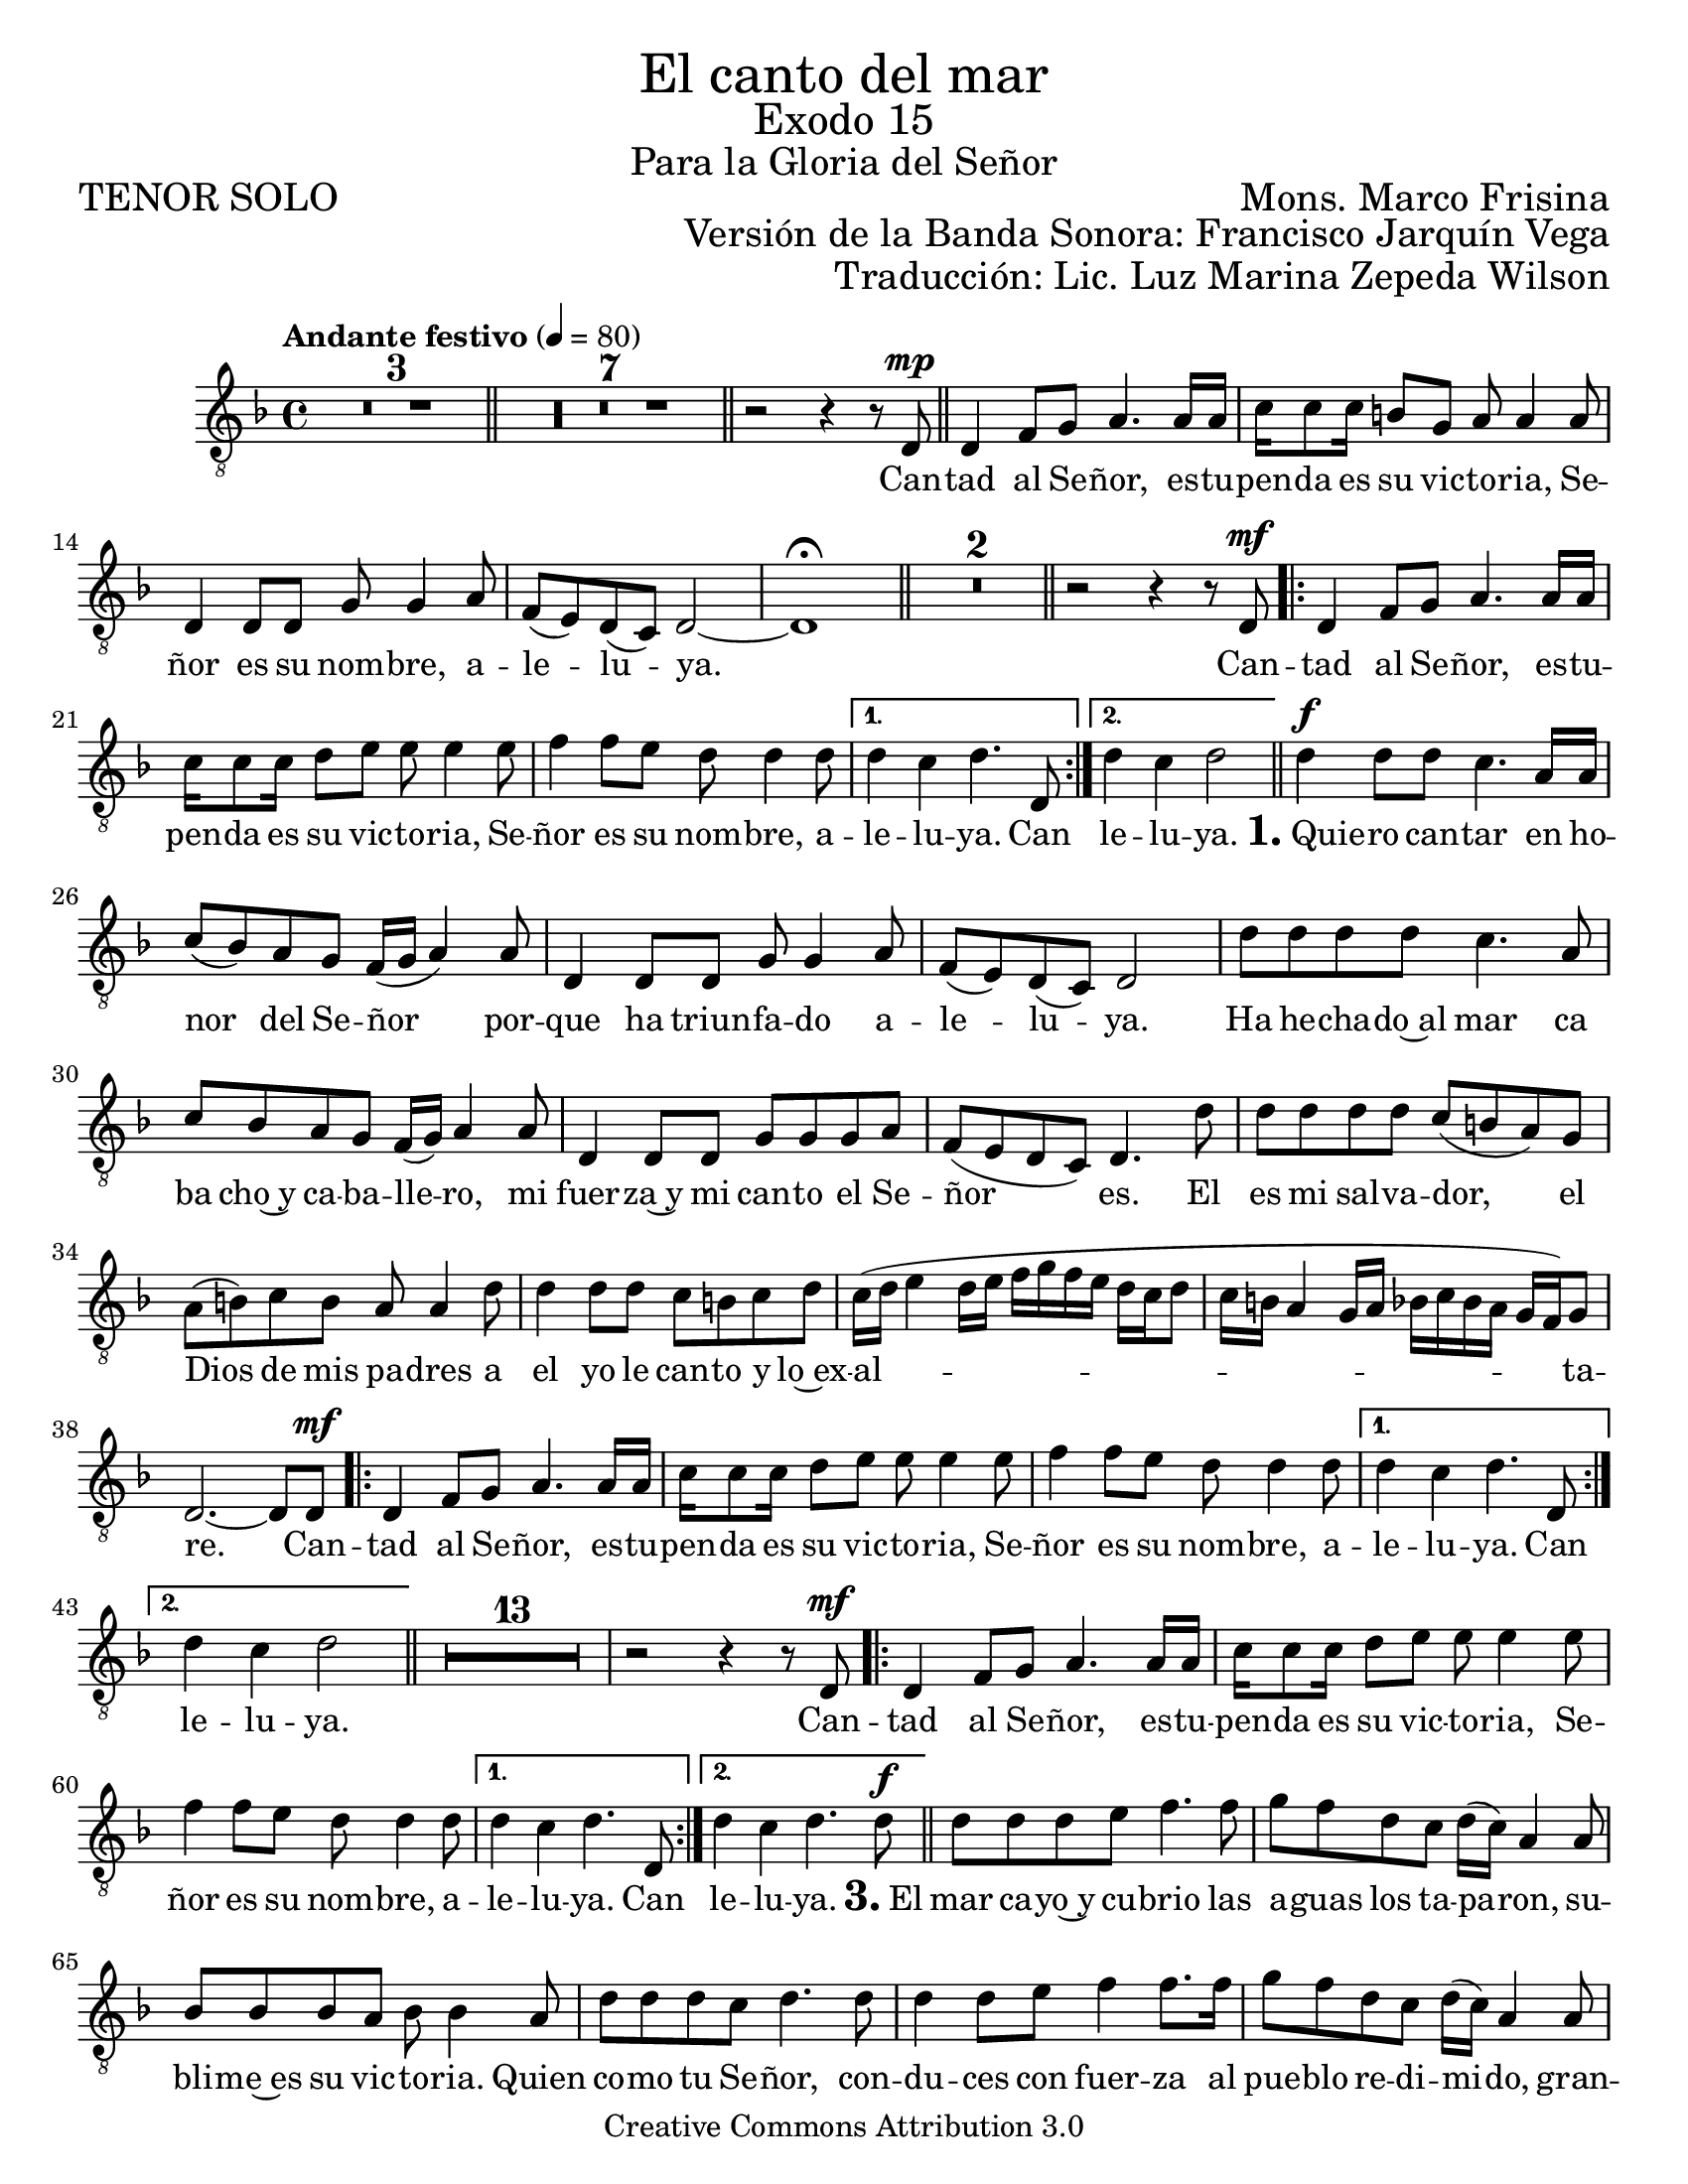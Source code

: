 %  El canto del mar - Tenor Solo
%  by serach.sam@

\language "espanol"
\version "2.23.2"

%#(set-global-staff-size 21)

\markup { \fill-line { \center-column { \fontsize #5 "El canto del mar" \fontsize #3 "Exodo 15" \fontsize #2 "Para la Gloria del Señor" } } }
\markup { \fill-line { \fontsize #2 "TENOR SOLO" \fontsize #2 "Mons. Marco Frisina"  } }
\markup { \fill-line { "" \right-column { \fontsize #2 "Versión de la Banda Sonora: Francisco Jarquín Vega" } } }
\markup { \fill-line { "" \right-column { \fontsize #2 "Traducción: Lic. Luz Marina Zepeda Wilson" } } }
\header {
  copyright = "Creative Commons Attribution 3.0"
  tagline = \markup { \with-url "http://lilypond.org/web/" { LilyPond ... \italic { music notation for everyone } } }
  breakbefore = ##t
}

% --- Global
global = {
  \tempo "Andante festivo" 4=80
  \key re \minor
  \time 4/4

  s1*3
  \bar "||"
  s1*7
  \bar "||"
  s1
  \bar "||"
  s1*5
  \bar "||"
  s1*2
  \bar "||"
  s1
  \repeat volta 2 { s1*3 }
  \alternative { { s1 } { s1 } }
  \bar "||"
  s1*14
  \repeat volta 2 { s1*3 }
  \alternative { { s1 } { s1 } }
  \bar "||"
  s1*14
  \repeat volta 2 { s1*3 }
  \alternative { { s1 } { s1 } }
  \bar "||"
  s1*14
  \repeat volta 2 { s1*3 }
  \alternative { { s1 } { s1 } }
  \bar "||"
  s1*1
  \bar "|."
}

% --- Musica
tenor = \relative do {
  \compressEmptyMeasures
  \dynamicUp
  \clef	"G_8"

  R1*10 | %10
  r2 r4 r8 re8\mp | %11
  re4 fa8 sol la4. la16 la |
  do16 do8 do16 si8 sol la la4 la8 |
  re,4 re8 re sol sol4 la8 |
  fa8( mi) re( do) re2~ |
  re1 \fermata | %16
  R1*2 | %18
  r2 r4 r8 re\mf | %19
  re4 fa8 sol la4. la16 la |
  do16 do8 do16 re8 mi mi mi4 mi8 |
  fa4 fa8 mi re re4 re8	|
  re4 do re4. re,8 | %23
  re'4 do re2 | %24
  re4\f re8 re do4. la16 la |
  do8( sib) la sol fa16( sol la4) la8 |
  re,4 re8 re sol sol4 la8 |
  fa8( mi) re( do) re2 |
  re'8 re re re do4. la8 |
  do8 sib la sol fa16( sol) la4 la8 |
  re,4 re8 re sol sol sol la |
  fa8( mi re do) re4. re'8 |
  re8 re re re do( si la) sol |
  la8( si) do si la la4 re8 |
  re4 re8 re do si do re |
  do16( re mi4 re16 mi fa sol fa mi re do re8 |
  do16 si la4 sol16 la sib do sib la sol fa) sol8 |
  re2.~ re8 re8\mf | %38
  re4 fa8 sol la4. la16 la | %39
  do16 do8 do16 re8 mi mi mi4 mi8 |
  fa4 fa8 mi re re4 re8	|
  re4 do re4. re,8 | %42
  re'4 do re2 | %43
  R1*13 | %56
  r2 r4 r8 re,\mf | %57
  re4 fa8 sol la4. la16 la | %58
  do16 do8 do16 re8 mi mi mi4 mi8 |
  fa4 fa8 mi re re4 re8	|
  re4 do re4. re,8 | %61
  re'4 do re4. re8\f | %62
  re8 re re mi fa4. fa8 | %63
  sol8 fa re do re16( do) la4 la8 |
  sib8 sib sib la sib sib4 la8 |
  re8 re re do re4. re8 |
  re4 re8 mi fa4 fa8. fa16 |
  sol8 fa re do re16( do) la4 la8 |
  sib8 sib sib la sol sol4 la8 |
  re8 re mi mi fa2 |
  fa8 fa fa fa fa4 do8. do16 |
  la8 do mi re do do4 mi8 |
  fa8 fa fa fa fa do do si |
  la16( si do4 mi8 re2 |
  fa4. do16 re mib2) |
  re2.~ re8 re,\mf | %76
  re4 fa8 sol la4. la16 la |
  do16 do8 do16 re8 mi mi mi4 mi8 |
  fa4 fa8 mi re re4 re8	|
  re4 do re4. re,8 | %80
  re'4 do re2~ | %81
  re2~ re8 r8 r4 | %82
}

% --- Letra
letra = \lyricmode {
  Can -- tad al Se -- ñor, es -- tu -- pen -- da es su vic -- to -- ria, Se -- ñor es su nom -- bre, a -- le -- lu -- ya.

  Can -- tad al Se -- ñor, es -- tu -- pen -- da es su vic -- to -- ria, Se -- ñor es su nom -- bre, a -- le -- lu -- ya.  Can le -- lu -- ya.
  
  \markup{\fontsize #2 \bold "1." "Quie"} -- ro can -- tar en ho -- nor del Se -- ñor por -- que ha triun -- fa -- do a -- le -- lu -- ya.
  Ha he -- cha -- do~al mar ca ba cho~y ca -- ba -- lle -- ro, mi fuer -- za~y mi can -- to el Se -- ñor es.
  El es mi sal -- va -- dor, el Dios de mis pa -- dres a el yo le can -- to y lo~ex -- al -- ta -- re.
  
  Can -- tad al Se -- ñor, es -- tu -- pen -- da es su vic -- to -- ria, Se -- ñor es su nom -- bre, a -- le -- lu -- ya. Can le -- lu -- ya.
  
  %Dios es un gue -- rre -- ro su nom -- bre~es el Se -- ñor. Hu -- dio en el mar al e -- jer -- ci -- to,
  %los ca -- ros de~E -- gip -- to su -- mer -- ge~en el mar ro -- jo; A -- lla~en lo pro -- fun -- do los se -- pul -- to.
  %La dies -- tra de Dios se~e -- le -- va has -- ta~el cie -- lo, la dies -- tra de Dios es te -- rri -- ble.
  
  Can -- tad al Se -- ñor, es -- tu -- pen -- da es su vic -- to -- ria, Se -- ñor es su nom -- bre, a -- le -- lu -- ya. Can le -- lu -- ya.

  \markup{\fontsize #2 \bold "3." "El"} mar ca -- yo~y cu -- brio las a -- guas los ta -- pa -- ron,
  su -- bli -- me~es su vic -- to -- ria.
  Quien co -- mo tu Se -- ñor,
  con -- du -- ces con fuer -- za al pue -- blo re -- di -- mi -- do,
  gran -- de y po -- de -- ro -- sa~es la dies -- tra del Se -- ñor.
  Gui -- as a tu pue -- blo,
  lo lle -- vas y lo plan -- tas
  has -- ta tu mon -- te san -- to tu mo -- ra -- da.

  Can -- tad al Se -- ñor, es -- tu -- pen -- da es su vic -- to -- ria, Se -- ñor es su nom -- bre, a -- le -- lu -- ya. Can le -- lu -- ya.
}

\score {
  <<
    \new Staff { <<
      \set Staff.midiInstrument = #"choir aahs"
      \new Voice = "tenor" { << \global \tenor >> }
      \new Lyrics \lyricsto "tenor" { \letra }
    >> }
  >>
  \layout {}
}

\paper {
  #(set-paper-size "letter")
}